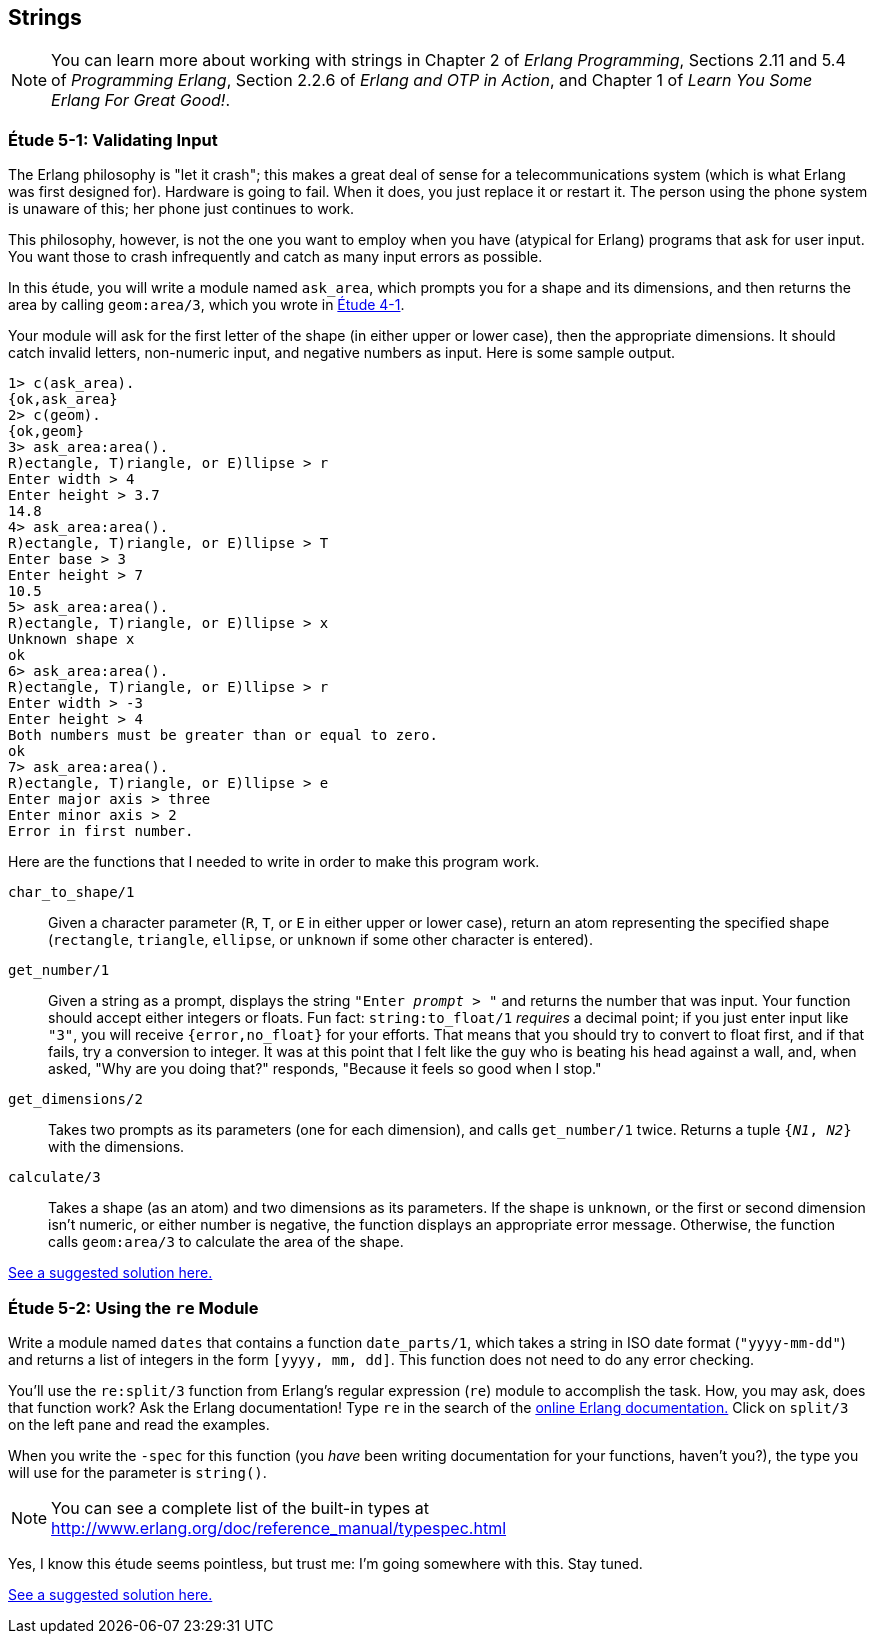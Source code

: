 [[STRINGS]]
Strings
-------

NOTE: You can learn more about working with strings in Chapter 2 of _Erlang Programming_, Sections 2.11 and 5.4 of _Programming Erlang_, Section 2.2.6 of _Erlang and OTP in Action_, and Chapter 1 of _Learn You Some Erlang For Great Good!_.

[[CH05-ET01]]
Étude 5-1: Validating Input
~~~~~~~~~~~~~~~~~~~~~~~~~~~
The Erlang philosophy is "let it crash"; this makes a great deal of sense
for a telecommunications system (which is what Erlang was first designed for).
Hardware is going to fail. When it does, you just replace it or restart it.
The person using the phone system is unaware of this; her phone just
continues to work.

This philosophy, however, is not the one you want to employ when you
have (atypical for Erlang) programs that ask for user input.
You want those to crash infrequently and catch as many input errors as possible.

In this étude, you will write a module named `ask_area`, which prompts you
for a shape and its dimensions, and then returns the area by calling
`geom:area/3`, which you wrote in link:ch04-logic-and-recursion.asciidoc[Étude 4-1].

Your module will ask for the first letter of the shape (in either upper
or lower case), then the appropriate dimensions. It should catch invalid
letters, non-numeric input, and negative numbers as input.
Here is some sample output.

[source, erl]
-----
1> c(ask_area).
{ok,ask_area}
2> c(geom).
{ok,geom}
3> ask_area:area().
R)ectangle, T)riangle, or E)llipse > r
Enter width > 4
Enter height > 3.7
14.8
4> ask_area:area().
R)ectangle, T)riangle, or E)llipse > T
Enter base > 3
Enter height > 7
10.5
5> ask_area:area().
R)ectangle, T)riangle, or E)llipse > x
Unknown shape x
ok
6> ask_area:area().  
R)ectangle, T)riangle, or E)llipse > r
Enter width > -3
Enter height > 4
Both numbers must be greater than or equal to zero.
ok
7> ask_area:area().
R)ectangle, T)riangle, or E)llipse > e
Enter major axis > three
Enter minor axis > 2
Error in first number.
-----

Here are the functions that I needed to write in order to make this
program work.

`char_to_shape/1`::
  Given a character parameter (`R`, `T`, or `E` in either upper or lower case),
  return an atom representing the specified shape (`rectangle`,
  `triangle`, `ellipse`, or `unknown` if some other character is entered).

`get_number/1`::
  Given a string as a prompt, displays the string
  `"Enter _prompt_ > "` and returns the number that was input.
  Your function should accept either integers or floats. Fun fact: 
  `string:to_float/1` _requires_ a decimal point; if you just enter
  input like `"3"`, you will receive `{error,no_float}` for your efforts.
  That means that you should try to convert to float first,
  and if that fails, try a conversion to integer. 
  It was at this point that I felt like the
  guy who is beating his head against a wall, and, when asked, "Why are you
  doing that?" responds, "Because it feels so good when I stop."

`get_dimensions/2`::
  Takes two prompts as its parameters (one for each dimension), and calls
  `get_number/1` twice. Returns a tuple `{_N1_, _N2_}` with the dimensions.

`calculate/3`::
  Takes a shape (as an atom) and two dimensions as its parameters.
  If the shape is `unknown`, or the first or second dimension isn't numeric,
  or either number is negative, the function displays an
  appropriate error message. Otherwise, the function calls
  `geom:area/3` to calculate the area of the shape.

link:code/ch05-01[See a suggested solution here.]

[[CH05-ET02]]
Étude 5-2: Using the `re` Module
~~~~~~~~~~~~~~~~~~~~~~~~~~~~~~~~
Write a module named `dates` that contains a function
`date_parts/1`, which takes a string in ISO date format
(`"yyyy-mm-dd"`) and
returns a list of integers in the form
`[yyyy, mm, dd]`. This function does not need to do any error checking.

You'll use the `re:split/3` function from Erlang's
regular expression (`re`) module to accomplish the task.
How, you may ask, does that function work? Ask the Erlang documentation!
Type `re` in the search of the link:http://erlang.org/doc/search/[online Erlang documentation.]
Click on `split/3` on the left pane and read the examples.

When you write the `-spec` for this function (you _have_ been
writing documentation for your functions, haven't you?), the type
you will use for the parameter is `string()`. 

NOTE: You can see a complete
list of the built-in types at http://www.erlang.org/doc/reference_manual/typespec.html

Yes, I know this étude seems pointless, but trust me:
I'm going somewhere with this. Stay tuned.

link:code/ch05-02[See a suggested solution here.]
